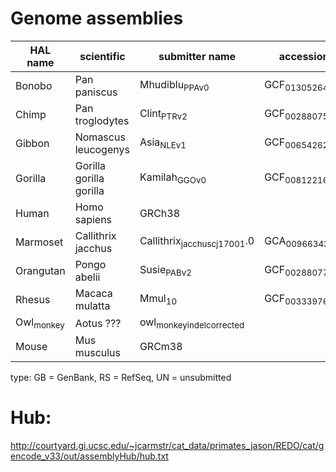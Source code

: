 * Genome assemblies

| HAL name   | scientific              | submitter name                | accession       | type | UCSC     |
|------------|-------------------------|-------------------------------|-----------------|------|----------|
| Bonobo     | Pan paniscus            | Mhudiblu_PPA_v0               | GCF_013052645.1 | RS   | panPan3  |
| Chimp      | Pan troglodytes         | Clint_PTRv2                   | GCF_002880755.1 | RS   | panTro6  |
| Gibbon     | Nomascus leucogenys     | Asia_NLE_v1                   | GCF_006542625.1 | RS   | -        |
| Gorilla    | Gorilla gorilla gorilla | Kamilah_GGO_v0                | GCF_008122165.1 | RS   | gorGor6  |
| Human      | Homo sapiens            | GRCh38                        |                 | RS   | hg38     |
| Marmoset   | Callithrix jacchus      | Callithrix_jacchus_cj1700_1.0 | GCA_009663435.1 | GB   | -        |
| Orangutan  | Pongo abelii            | Susie_PABv2                   | GCF_002880775.1 | RS   | ponAbe3  |
| Rhesus     | Macaca mulatta          | Mmul_10                       | GCF_003339765.1 | RS   | rheMac10 |
| Owl_monkey | Aotus ???               | owl_monkey_indel_corrected    |                 | UN   | -        |
| Mouse      | Mus musculus            | GRCm38                        |                 | RS   | mm10     |

type: GB = GenBank, RS = RefSeq, UN = unsubmitted

* Hub:
http://courtyard.gi.ucsc.edu/~jcarmstr/cat_data/primates_jason/REDO/cat/gencode_v33/out/assemblyHub/hub.txt

